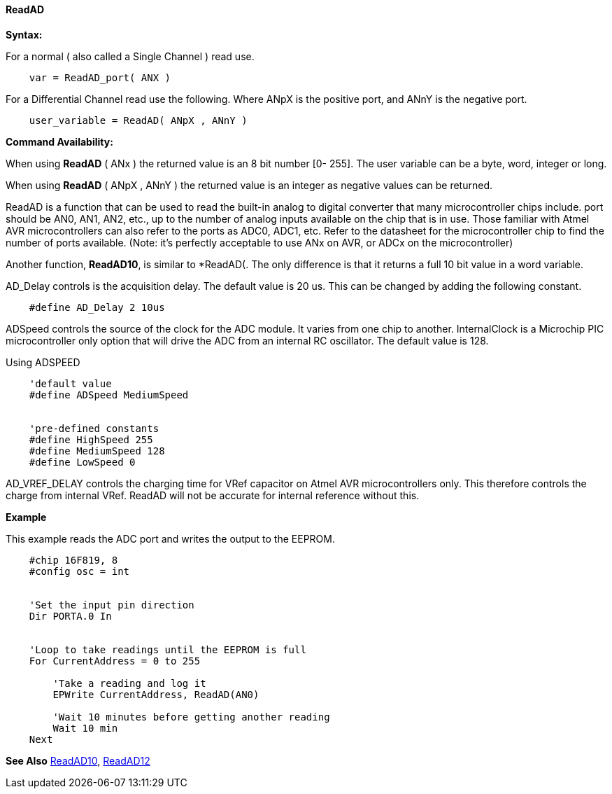==== ReadAD

*Syntax:*
[subs="quotes"]
For a normal ( also called a Single Channel )  read use.
----
    var = ReadAD_port( ANX )
----
For a Differential Channel read use the following. Where ANpX is the positive port, and ANnY is the negative port.
----
    user_variable = ReadAD( ANpX , ANnY )
----


*Command Availability:*

When using *ReadAD* ( ANx ) the returned value is an 8 bit number [0- 255]. The user variable can be a byte, word, integer or long.


When using *ReadAD* ( ANpX , ANnY ) the returned value is an integer as negative values can be returned.

ReadAD is a function that can be used to read the built-in analog to digital converter that many microcontroller chips include. port should be AN0, AN1, AN2, etc., up to the number of analog inputs available on the chip that is in use. Those familiar with Atmel AVR microcontrollers can also refer to the ports as ADC0, ADC1, etc. Refer to the datasheet for the microcontroller chip to find the number of ports available. (Note: it's perfectly acceptable to use ANx on AVR, or ADCx on the microcontroller)

Another function, *ReadAD10*, is similar to *ReadAD(. The only difference is that it returns a full 10 bit value in a word variable.


AD_Delay controls is the acquisition delay.  The default value is 20 us. This can be changed by adding the following constant.
----
    #define AD_Delay 2 10us
----

ADSpeed controls the source of the clock for the ADC module.  It varies from one chip to another.  InternalClock is a Microchip PIC microcontroller only option that will drive the ADC from an internal RC oscillator. The default value is 128.

Using ADSPEED
----
    'default value
    #define ADSpeed MediumSpeed


    'pre-defined constants
    #define HighSpeed 255
    #define MediumSpeed 128
    #define LowSpeed 0
----

AD_VREF_DELAY controls the charging time for VRef capacitor on Atmel AVR microcontrollers only. This therefore controls the charge from internal VRef.  ReadAD will not be accurate for internal reference without this.


*Example*

This example reads the ADC port and writes the output to the EEPROM.
----
    #chip 16F819, 8
    #config osc = int


    'Set the input pin direction
    Dir PORTA.0 In


    'Loop to take readings until the EEPROM is full
    For CurrentAddress = 0 to 255

        'Take a reading and log it
        EPWrite CurrentAddress, ReadAD(AN0)

        'Wait 10 minutes before getting another reading
        Wait 10 min
    Next
----

*See Also* <<_readad10,ReadAD10>>, <<_readad12,ReadAD12>>